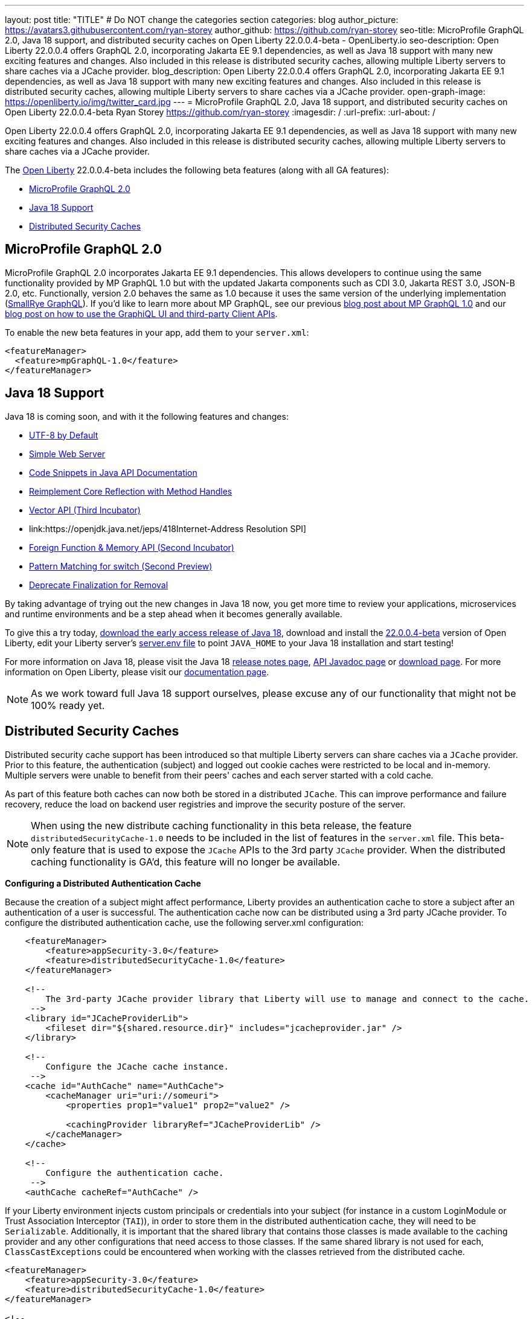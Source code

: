 ---
layout: post
title: "TITLE"
# Do NOT change the categories section
categories: blog
author_picture: https://avatars3.githubusercontent.com/ryan-storey
author_github: https://github.com/ryan-storey
seo-title: MicroProfile GraphQL 2.0, Java 18 support, and distributed security caches on Open Liberty 22.0.0.4-beta - OpenLiberty.io
seo-description: Open Liberty 22.0.0.4 offers GraphQL 2.0, incorporating Jakarta EE 9.1 dependencies, as well as Java 18 support with many new exciting features and changes. Also included in this release is distributed security caches, allowing multiple Liberty servers to share caches via a JCache provider.
blog_description: Open Liberty 22.0.0.4 offers GraphQL 2.0, incorporating Jakarta EE 9.1 dependencies, as well as Java 18 support with many new exciting features and changes. Also included in this release is distributed security caches, allowing multiple Liberty servers to share caches via a JCache provider.
open-graph-image: https://openliberty.io/img/twitter_card.jpg
---
= MicroProfile GraphQL 2.0, Java 18 support, and distributed security caches on Open Liberty 22.0.0.4-beta
Ryan Storey <https://github.com/ryan-storey>
:imagesdir: /
:url-prefix:
:url-about: /
//Blank line here is necessary before starting the body of the post.

Open Liberty 22.0.0.4 offers GraphQL 2.0, incorporating Jakarta EE 9.1 dependencies, as well as Java 18 support with many new exciting features and changes. Also included in this release is distributed security caches, allowing multiple Liberty servers to share caches via a JCache provider.

The link:{url-about}[Open Liberty] 22.0.0.4-beta includes the following beta features (along with all GA features):

* <<graphql, MicroProfile GraphQL 2.0>>
* <<java18, Java 18 Support>>
* <<security_caches, Distributed Security Caches>>

[#graphql]
== MicroProfile GraphQL 2.0

MicroProfile GraphQL 2.0 incorporates Jakarta EE 9.1 dependencies.  This allows developers to continue using the same functionality provided by MP GraphQL 1.0 but with the updated Jakarta components such as CDI 3.0, Jakarta REST 3.0, JSON-B 2.0, etc. Functionally, version 2.0 behaves the same as 1.0 because it uses the same version of the underlying implementation (link:https://github.com/smallrye/smallrye-graphql[SmallRye GraphQL]).  If you'd like to learn more about MP GraphQL, see our previous link:https://openliberty.io/blog/2020/06/10/microprofile-graphql-open-liberty.html[blog post about MP GraphQL 1.0] and our link:https://openliberty.io/blog/2020/08/28/graphql-apis-open-liberty-20009.html[blog post on how to use the GraphiQL UI and third-party Client APIs].

To enable the new beta features in your app, add them to your `server.xml`:

[source, xml]
----
<featureManager>
  <feature>mpGraphQL-1.0</feature>
</featureManager>
----

[#java18]
== Java 18 Support

Java 18 is coming soon, and with it the following features and changes:

* link:https://openjdk.java.net/jeps/400[UTF-8 by Default]
* link:https://openjdk.java.net/jeps/408[Simple Web Server]
* link:https://openjdk.java.net/jeps/413[Code Snippets in Java API Documentation]
* link:https://openjdk.java.net/jeps/416[Reimplement Core Reflection with Method Handles]
* link:https://openjdk.java.net/jeps/417[Vector API (Third Incubator)]
* link:https://openjdk.java.net/jeps/418Internet-Address Resolution SPI]
* link:https://openjdk.java.net/jeps/419[Foreign Function & Memory API (Second Incubator)]
* link:https://openjdk.java.net/jeps/420[Pattern Matching for switch (Second Preview)]
* link:https://openjdk.java.net/jeps/421[Deprecate Finalization for Removal]

By taking advantage of trying out the new changes in Java 18 now, you get more time to review your applications, microservices and runtime environments and be a step ahead when it becomes generally available.

To give this a try today, link:https://jdk.java.net/18/[download the early access release of Java 18], download and install the link:https://openliberty.io/downloads/#runtime_betas[22.0.0.4-beta] version of Open Liberty, edit your Liberty server's link:https://openliberty.io/docs/22.0.0.4/reference/config/server-configuration-overview.html#server-env[server.env file] to point `JAVA_HOME` to your Java 18 installation and start testing!

For more information on Java 18, please visit the Java 18 link:https://jdk.java.net/18/release-notes[release notes page], link:https://download.java.net/java/early_access/jdk18/docs/api/[API Javadoc page] or link:https://jdk.java.net/18/[download page].
For more information on Open Liberty, please visit our link:https://openliberty.io/docs[documentation page].

NOTE: As we work toward full Java 18 support ourselves, please excuse any of our functionality that might not be 100% ready yet.

[#security_caches]
== Distributed Security Caches

Distributed security cache support has been introduced so that multiple Liberty servers can share caches via a `JCache` provider.
Prior to this feature, the authentication (subject) and logged out cookie caches were restricted to be local and in-memory. Multiple servers were unable to benefit from their peers' caches and each server started with a cold cache.

As part of this feature both caches can now both be stored in a distributed `JCache`. This can improve performance and failure recovery, reduce the load on backend user registries and improve the security posture of the server.

NOTE: When using the new distribute caching functionality in this beta release, the feature `distributedSecurityCache-1.0` needs to be included in the list of features in the `server.xml` file. This beta-only feature that is used to expose the `JCache` APIs to the 3rd party `JCache` provider. When the distributed caching functionality is GA'd, this feature will no longer be available.

*Configuring a Distributed Authentication Cache*

Because the creation of a subject might affect performance, Liberty provides an authentication cache to store a subject after an authentication of a user is successful. The authentication cache now can be distributed using a 3rd party JCache provider. To configure the distributed authentication cache, use the following server.xml configuration:

[source, xml]
----
    <featureManager>
        <feature>appSecurity-3.0</feature>
        <feature>distributedSecurityCache-1.0</feature>
    </featureManager>

    <!-- 
        The 3rd-party JCache provider library that Liberty will use to manage and connect to the cache.
     -->
    <library id="JCacheProviderLib">
        <fileset dir="${shared.resource.dir}" includes="jcacheprovider.jar" />
    </library>

    <!-- 
        Configure the JCache cache instance.
     -->
    <cache id="AuthCache" name="AuthCache">
        <cacheManager uri="uri://someuri">
            <properties prop1="value1" prop2="value2" />

            <cachingProvider libraryRef="JCacheProviderLib" />
        </cacheManager>
    </cache>

    <!-- 
        Configure the authentication cache.
     -->
    <authCache cacheRef="AuthCache" />
----

If your Liberty environment injects custom principals or credentials into your subject (for instance in a custom LoginModule or Trust Association Interceptor (`TAI`)), in order to store them in the distributed authentication cache, they will need to be `Serializable`. Additionally, it is important that the shared library that contains those classes is made available to the caching provider and any other configurations that need access to those classes. If the same shared library is not used for each, `ClassCastExceptions` could be encountered when working with the classes retrieved from the distributed cache.

[source, xml]
----
<featureManager>
    <feature>appSecurity-3.0</feature>
    <feature>distributedSecurityCache-1.0</feature>
</featureManager>

<!-- 
    The 3rd-party JCache provider library that Liberty will use to manage and connect to the cache.
 -->
<library id="JCacheProviderLib">
    <fileset dir="${shared.resource.dir}" includes="jcacheprovider.jar" />
</library>

<!-- 
    This shared library contains any custom credentials and/or principals that
    are stored in the subject.
 -->
<library id="CustomLib">
    <fileset dir="${shared.resource.dir}" includes="customlibrary.jar" />
</library>

<!-- 
    Take notice that the 'libraryRef' attribute has both library references.
 -->
<cache ... >
    <cacheManager ... >
        <cachingProvider libraryRef="JCacheProviderLib,CustomLib" />
    </cacheManager>
</cache>

<!--
    Some sample JAAS custom login module configuration. The custom login module
    in this example would inject custom credentials or principals into the subject.

    Note that the 'libraryRef' in the 'jaasLoginModule' needs to be set to the same
    library referenced from the caching provider.
 -->
<jaasLoginContextEntry id="system.WEB_INBOUND"
    name="system.WEB_INBOUND"
    loginModuleRef="custom, hashtable, userNameAndPassword, certificate, token" />

<jaasLoginModule id="custom"
    className="org.acme.CustomLoginModule"
    controlFlag="REQUIRED" libraryRef="CustomLib" />

<!-- 
    Any applications that will be accessing classes from the Subject also need
    to use the same library reference.
 -->
<application ...>
    <classloader commonLibraryRef="CustomLib" />
</application>
----

A few points to consider when configuring a JCache cache for use with the authentication cache.

* The distributed authentication cache is comprised of keys and values of type `Object`
to match the behavior of the local authentication cache, set a least recently used eviction (`LRU`) policy with a maximum entry count of 25000 and an entry TTL of 600 seconds. Note that with distributed caches, partitioning of the cache can lead to an actual capacity below the configured value.
* If your `JCache` provider supports it, configure a client-side cache to reduce transactions to the distributed cache. If the client-side cache supports storing the entries as deserialized objects, this can further improve performance.
* Support in the beta is currently limited to `LTPA` and `JWT`. Single sign-on methods such as `SPNEGO`, `Oauth`, `OIDC` and `SAML` (etc) are not yet supported
* Subjects in the distributed cache should be treated as you would treat other security-sensitive information, such as usernames and passwords. Configure your `JCache` provider to secure the data while it is in motion and at rest. This should include encryption and access control.

*Configuring a Distributed Logged-Out Cookie Cache*


The logged-out cookie cache stores `LTPA` and `JWT` cookies that have been logged-out. The logged-out cookie cache can now be distributed using a 3rd party `JCache` provider ensuring that logged out cookies are enforced across multiple servers. To configure the distributed logged-out cookie cache, use the following `server.xml` configuration:

[source, xml]
----
    <featureManager>
        <feature>appSecurity-3.0</feature>
        <feature>distributedSecurityCache-1.0</feature>
    </featureManager>

    <!-- 
        The 3rd-party JCache provider library that Liberty will use to manage and connect to the cache.
     -->
    <library id="JCacheProviderLib">
        <fileset dir="${shared.resource.dir}" includes="jcacheprovider.jar" />
    </library>

    <!-- 
        Configure the JCache instances.
     -->
    <cache id="LoggedOutCookieCache" name="LoggedOutCookieCache">
        <cacheManager uri="uri://someuri">
            <properties prop1="value1" prop2="value2" />

            <cachingProvider libraryRef="JCacheProviderLib" />
        </cacheManager>
    </cache>

    <!-- 
        Configure the authentication cache to use the JCache. 
     -->
    <webAppSecurity loggedoutCookieCacheRef="LoggedOutCookieCache" />
----

A few points to consider when configuring a JCache cache for use with the logged-out cookie cache.

* The distributed logged-out cookie cache is comprised of keys and values of type Object
* To match the behavior of the local logged-out cookie cache, configure the cache with a maximum entry count of 10000 and an entry TTL of unlimited. Note that with distributed caches, partitioning of the cache can lead to an actual capacity below the configured value. The cache capacity should be large enough that no cookies that have not expired will be evicted due to new logged out cookies being inserted into the cache.
* If your JCache provider supports it, configure a client-side cache to reduce transactions to the distributed cache. If the client-side cache supports storing the entries as deserialized objects, this can further improve performance.

*Configuring a Session Cache with the new Distributed Cache Configuration*

The `sessionCache-1.0` feature has been updated to allow use of the new distributed cache configuration elements to allow common configuration across all features that use `JCache`. This eliminates the need to configure `JCache` separately for the session cache.

[source, xml]
----
    <featureManager>
        <feature>distributedSecurityCache-1.0</feature>
        <feature>sessionCache-1.0</feature>
    </featureManager>

    <!-- 
        The 3rd-party JCache provider library that Liberty will use to manage and connect to the cache.
     -->
    <library id="JCacheProviderLib">
        <fileset dir="${shared.resource.dir}" includes="jcacheprovider.jar" />
    </library>

    <!-- 
        Configure the JCache cache manager.
     -->
    <cacheManager id="CacheManager" uri="uri://someuri">
        <properties prop1="value1" prop2="value2" />

        <cachingProvider libraryRef="JCacheProviderLib" />
    </cacheManager>

    <!--
        Configure the HTTP session cache.
     -->
    <httpSessionCache cacheManagerRef="CacheManager" ... />
----

*Configuring Multiple Caches*

When configuring multiple distributed caches, instead of nesting the `cacheManager` configuration element within the cache element, the cache element needs to refer to the cache manager via the `cacheRef` attribute.

[source, xml]
----
    <featureManager>
        <feature>appSecurity-3.0</feature>
        <feature>distributedSecurityCache-1.0</feature>
        <feature>sessionCache-1.0</feature>
    </featureManager>

    <!-- 
        The 3rd-party JCache provider library that Liberty will use to manage and connect to the cache.
     -->
    <library id="JCacheProviderLib">
        <fileset dir="${shared.resource.dir}" includes="jcacheprovider.jar" />
    </library>

    <!-- 
        Configure the JCache cache manager.
     -->
    <cacheManager id="CacheManager" uri="uri://someuri">
        <properties prop1="value1" prop2="value2" />

        <cachingProvider libraryRef="JCacheProviderLib" />
    </cacheManager>

    <!-- 
        Configure the JCache cache instances.
     -->
    <cache id="AuthCache" name="AuthCache" cacheManagerRef="CacheManager" />
    <cache id="LoggedOutCookieCache" name="LoggedOutCookieCache" cacheManagerRef="CacheManager" />

    <!-- 
        Configured the authentication cache, logged-out cookie cache and HTTP session cache.
     -->
    <authCache cacheRef="AuthCache" />
    <webAppSecurity loggedoutCookieCacheRef="LoggedOutCookieCache" ... />
    <httpSessionCache cacheManagerRef="CacheManager" ... />
----

To find out more, check out link:https://www.ibm.com/docs/en/was-liberty/base?topic=liberty-configuring-authentication-cache-in[Configuring the authentication cache in Liberty], and link:https://www.ibm.com/docs/en/was-liberty/base?topic=manually-configuring-liberty-session-persistence-jcache[Configuring Liberty session persistence with JCache].

=== Try it now 

To try out these features, just update your build tools to pull the Open Liberty All Beta Features package instead of the main release. The beta works with Java SE 17, Java SE 11, or Java SE 8.

If you're using link:{url-prefix}/guides/maven-intro.html[Maven], here are the coordinates:

[source,xml]
----
<dependency>
  <groupId>io.openliberty.beta</groupId>
  <artifactId>openliberty-runtime</artifactId>
  <version>22.0.0.4-beta</version>
  <type>pom</type>
</dependency>
----

Or for link:{url-prefix}/guides/gradle-intro.html[Gradle]:

[source,gradle]
----
dependencies {
    libertyRuntime group: 'io.openliberty.beta', name: 'openliberty-runtime', version: '[22.0.0.4-beta,)'
}
----

Or take a look at our link:{url-prefix}/downloads/#runtime_betas[Downloads page].

[#feedback]
== Your feedback is welcomed

Let us know what you think on link:https://groups.io/g/openliberty[our mailing list]. If you hit a problem, link:https://stackoverflow.com/questions/tagged/open-liberty[post a question on StackOverflow]. If you hit a bug, link:https://github.com/OpenLiberty/open-liberty/issues[please raise an issue].


